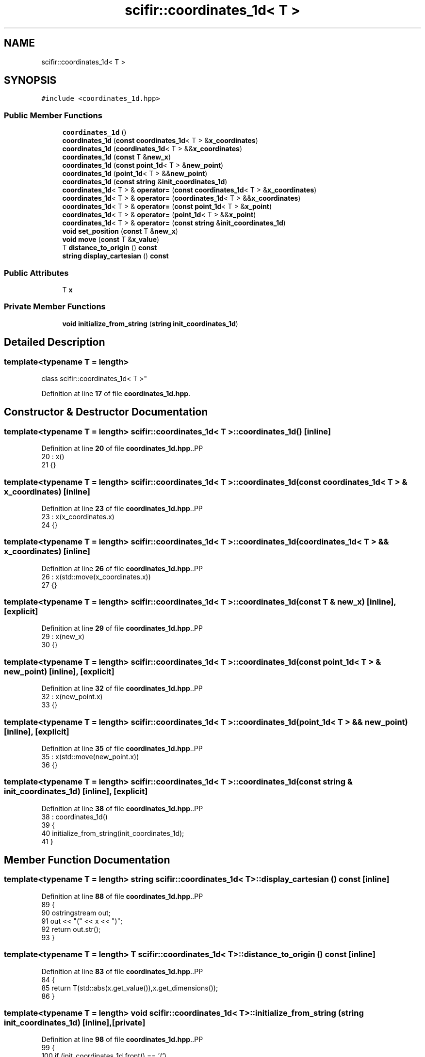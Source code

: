 .TH "scifir::coordinates_1d< T >" 3 "Version 2.0.0" "scifir-units" \" -*- nroff -*-
.ad l
.nh
.SH NAME
scifir::coordinates_1d< T >
.SH SYNOPSIS
.br
.PP
.PP
\fC#include <coordinates_1d\&.hpp>\fP
.SS "Public Member Functions"

.in +1c
.ti -1c
.RI "\fBcoordinates_1d\fP ()"
.br
.ti -1c
.RI "\fBcoordinates_1d\fP (\fBconst\fP \fBcoordinates_1d\fP< T > &\fBx_coordinates\fP)"
.br
.ti -1c
.RI "\fBcoordinates_1d\fP (\fBcoordinates_1d\fP< T > &&\fBx_coordinates\fP)"
.br
.ti -1c
.RI "\fBcoordinates_1d\fP (\fBconst\fP T &\fBnew_x\fP)"
.br
.ti -1c
.RI "\fBcoordinates_1d\fP (\fBconst\fP \fBpoint_1d\fP< T > &\fBnew_point\fP)"
.br
.ti -1c
.RI "\fBcoordinates_1d\fP (\fBpoint_1d\fP< T > &&\fBnew_point\fP)"
.br
.ti -1c
.RI "\fBcoordinates_1d\fP (\fBconst\fP \fBstring\fP &\fBinit_coordinates_1d\fP)"
.br
.ti -1c
.RI "\fBcoordinates_1d\fP< T > & \fBoperator=\fP (\fBconst\fP \fBcoordinates_1d\fP< T > &\fBx_coordinates\fP)"
.br
.ti -1c
.RI "\fBcoordinates_1d\fP< T > & \fBoperator=\fP (\fBcoordinates_1d\fP< T > &&\fBx_coordinates\fP)"
.br
.ti -1c
.RI "\fBcoordinates_1d\fP< T > & \fBoperator=\fP (\fBconst\fP \fBpoint_1d\fP< T > &\fBx_point\fP)"
.br
.ti -1c
.RI "\fBcoordinates_1d\fP< T > & \fBoperator=\fP (\fBpoint_1d\fP< T > &&\fBx_point\fP)"
.br
.ti -1c
.RI "\fBcoordinates_1d\fP< T > & \fBoperator=\fP (\fBconst\fP \fBstring\fP &\fBinit_coordinates_1d\fP)"
.br
.ti -1c
.RI "\fBvoid\fP \fBset_position\fP (\fBconst\fP T &\fBnew_x\fP)"
.br
.ti -1c
.RI "\fBvoid\fP \fBmove\fP (\fBconst\fP T &\fBx_value\fP)"
.br
.ti -1c
.RI "T \fBdistance_to_origin\fP () \fBconst\fP"
.br
.ti -1c
.RI "\fBstring\fP \fBdisplay_cartesian\fP () \fBconst\fP"
.br
.in -1c
.SS "Public Attributes"

.in +1c
.ti -1c
.RI "T \fBx\fP"
.br
.in -1c
.SS "Private Member Functions"

.in +1c
.ti -1c
.RI "\fBvoid\fP \fBinitialize_from_string\fP (\fBstring\fP \fBinit_coordinates_1d\fP)"
.br
.in -1c
.SH "Detailed Description"
.PP 

.SS "template<\fBtypename\fP T = length>
.br
class scifir::coordinates_1d< T >"
.PP
Definition at line \fB17\fP of file \fBcoordinates_1d\&.hpp\fP\&.
.SH "Constructor & Destructor Documentation"
.PP 
.SS "template<\fBtypename\fP T  = length> \fBscifir::coordinates_1d\fP< T >::coordinates_1d ()\fC [inline]\fP"

.PP
Definition at line \fB20\fP of file \fBcoordinates_1d\&.hpp\fP\&..PP
.nf
20                              : x()
21             {}
.fi

.SS "template<\fBtypename\fP T  = length> \fBscifir::coordinates_1d\fP< T >::coordinates_1d (\fBconst\fP \fBcoordinates_1d\fP< T > & x_coordinates)\fC [inline]\fP"

.PP
Definition at line \fB23\fP of file \fBcoordinates_1d\&.hpp\fP\&..PP
.nf
23                                                                    : x(x_coordinates\&.x)
24             {}
.fi

.SS "template<\fBtypename\fP T  = length> \fBscifir::coordinates_1d\fP< T >::coordinates_1d (\fBcoordinates_1d\fP< T > && x_coordinates)\fC [inline]\fP"

.PP
Definition at line \fB26\fP of file \fBcoordinates_1d\&.hpp\fP\&..PP
.nf
26                                                               : x(std::move(x_coordinates\&.x))
27             {}
.fi

.SS "template<\fBtypename\fP T  = length> \fBscifir::coordinates_1d\fP< T >::coordinates_1d (\fBconst\fP T & new_x)\fC [inline]\fP, \fC [explicit]\fP"

.PP
Definition at line \fB29\fP of file \fBcoordinates_1d\&.hpp\fP\&..PP
.nf
29                                                     : x(new_x)
30             {}
.fi

.SS "template<\fBtypename\fP T  = length> \fBscifir::coordinates_1d\fP< T >::coordinates_1d (\fBconst\fP \fBpoint_1d\fP< T > & new_point)\fC [inline]\fP, \fC [explicit]\fP"

.PP
Definition at line \fB32\fP of file \fBcoordinates_1d\&.hpp\fP\&..PP
.nf
32                                                                   : x(new_point\&.x)
33             {}
.fi

.SS "template<\fBtypename\fP T  = length> \fBscifir::coordinates_1d\fP< T >::coordinates_1d (\fBpoint_1d\fP< T > && new_point)\fC [inline]\fP, \fC [explicit]\fP"

.PP
Definition at line \fB35\fP of file \fBcoordinates_1d\&.hpp\fP\&..PP
.nf
35                                                              : x(std::move(new_point\&.x))
36             {}
.fi

.SS "template<\fBtypename\fP T  = length> \fBscifir::coordinates_1d\fP< T >::coordinates_1d (\fBconst\fP \fBstring\fP & init_coordinates_1d)\fC [inline]\fP, \fC [explicit]\fP"

.PP
Definition at line \fB38\fP of file \fBcoordinates_1d\&.hpp\fP\&..PP
.nf
38                                                                        : coordinates_1d()
39             {
40                 initialize_from_string(init_coordinates_1d);
41             }
.fi

.SH "Member Function Documentation"
.PP 
.SS "template<\fBtypename\fP T  = length> \fBstring\fP \fBscifir::coordinates_1d\fP< T >::display_cartesian () const\fC [inline]\fP"

.PP
Definition at line \fB88\fP of file \fBcoordinates_1d\&.hpp\fP\&..PP
.nf
89             {
90                 ostringstream out;
91                 out << "(" << x <<  ")";
92                 return out\&.str();
93             }
.fi

.SS "template<\fBtypename\fP T  = length> T \fBscifir::coordinates_1d\fP< T >::distance_to_origin () const\fC [inline]\fP"

.PP
Definition at line \fB83\fP of file \fBcoordinates_1d\&.hpp\fP\&..PP
.nf
84             {
85                 return T(std::abs(x\&.get_value()),x\&.get_dimensions());
86             }
.fi

.SS "template<\fBtypename\fP T  = length> \fBvoid\fP \fBscifir::coordinates_1d\fP< T >::initialize_from_string (\fBstring\fP init_coordinates_1d)\fC [inline]\fP, \fC [private]\fP"

.PP
Definition at line \fB98\fP of file \fBcoordinates_1d\&.hpp\fP\&..PP
.nf
99             {
100                 if (init_coordinates_1d\&.front() == '(')
101                 {
102                     init_coordinates_1d\&.erase(0,1);
103                 }
104                 if (init_coordinates_1d\&.back() == ')')
105                 {
106                     init_coordinates_1d\&.erase(init_coordinates_1d\&.size()\-1,1);
107                 }
108                 x = T(init_coordinates_1d);
109             }
.fi

.SS "template<\fBtypename\fP T  = length> \fBvoid\fP \fBscifir::coordinates_1d\fP< T >::move (\fBconst\fP T & x_value)\fC [inline]\fP"

.PP
Definition at line \fB78\fP of file \fBcoordinates_1d\&.hpp\fP\&..PP
.nf
79             {
80                 x += x_value;
81             }
.fi

.SS "template<\fBtypename\fP T  = length> \fBcoordinates_1d\fP< T > & \fBscifir::coordinates_1d\fP< T >\fB::operator\fP= (\fBconst\fP \fBcoordinates_1d\fP< T > & x_coordinates)\fC [inline]\fP"

.PP
Definition at line \fB43\fP of file \fBcoordinates_1d\&.hpp\fP\&..PP
.nf
44             {
45                 x = x_coordinates\&.x;
46                 return *this;
47             }
.fi

.SS "template<\fBtypename\fP T  = length> \fBcoordinates_1d\fP< T > & \fBscifir::coordinates_1d\fP< T >\fB::operator\fP= (\fBconst\fP \fBpoint_1d\fP< T > & x_point)\fC [inline]\fP"

.PP
Definition at line \fB55\fP of file \fBcoordinates_1d\&.hpp\fP\&..PP
.nf
56             {
57                 x = x_point\&.x;
58                 return *this;
59             }
.fi

.SS "template<\fBtypename\fP T  = length> \fBcoordinates_1d\fP< T > & \fBscifir::coordinates_1d\fP< T >\fB::operator\fP= (\fBconst\fP \fBstring\fP & init_coordinates_1d)\fC [inline]\fP"

.PP
Definition at line \fB67\fP of file \fBcoordinates_1d\&.hpp\fP\&..PP
.nf
68             {
69                 initialize_from_string(init_coordinates_1d);
70                 return *this;
71             }
.fi

.SS "template<\fBtypename\fP T  = length> \fBcoordinates_1d\fP< T > & \fBscifir::coordinates_1d\fP< T >\fB::operator\fP= (\fBcoordinates_1d\fP< T > && x_coordinates)\fC [inline]\fP"

.PP
Definition at line \fB49\fP of file \fBcoordinates_1d\&.hpp\fP\&..PP
.nf
50             {
51                 x = std::move(x_coordinates\&.x);
52                 return *this;
53             }
.fi

.SS "template<\fBtypename\fP T  = length> \fBcoordinates_1d\fP< T > & \fBscifir::coordinates_1d\fP< T >\fB::operator\fP= (\fBpoint_1d\fP< T > && x_point)\fC [inline]\fP"

.PP
Definition at line \fB61\fP of file \fBcoordinates_1d\&.hpp\fP\&..PP
.nf
62             {
63                 x = std::move(x_point\&.x);
64                 return *this;
65             }
.fi

.SS "template<\fBtypename\fP T  = length> \fBvoid\fP \fBscifir::coordinates_1d\fP< T >::set_position (\fBconst\fP T & new_x)\fC [inline]\fP"

.PP
Definition at line \fB73\fP of file \fBcoordinates_1d\&.hpp\fP\&..PP
.nf
74             {
75                 x = new_x;
76             }
.fi

.SH "Member Data Documentation"
.PP 
.SS "template<\fBtypename\fP T  = length> T \fBscifir::coordinates_1d\fP< T >::x"

.PP
Definition at line \fB95\fP of file \fBcoordinates_1d\&.hpp\fP\&.

.SH "Author"
.PP 
Generated automatically by Doxygen for scifir-units from the source code\&.
